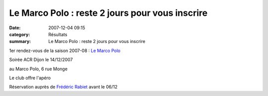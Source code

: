 Le Marco Polo : reste 2 jours pour vous inscrire
================================================

:date: 2007-12-04 09:15
:category: Résultats
:summary: Le Marco Polo : reste 2 jours pour vous inscrire

1er rendez-vous de la saison 2007-08 : `Le Marco Polo`_


Soirée ACR Dijon le 14/12/2007


au Marco Polo, 6 rue Monge


Le club offre l'apéro


|httpwwwidee-restaurantnetimages-nopic.gif| Réservation auprès de `Frédéric Rabiet`_  avant le 06/12

.. _Le Marco Polo: http://www.fra.cityvox.fr/restaurants_dijon/marco-polo-le-chalet-2_200011185/Profil-Lieu
.. |httpwwwidee-restaurantnetimages-nopic.gif| image:: http://assets.acr-dijon.org/old/httpwwwidee-restaurantnetimages-nopic.gif
.. _Frédéric Rabiet: mailto:f.rabiet@wanadoo.fr?subject=Soir%E9%20resto%20du%2014/12/2007
